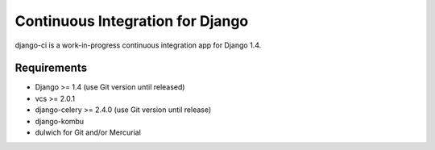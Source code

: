 Continuous Integration for Django
=================================

django-ci is a work-in-progress continuous integration app for Django 1.4.

Requirements
------------
* Django >= 1.4 (use Git version until released)
* vcs >= 2.0.1
* django-celery >= 2.4.0 (use Git version until release)
* django-kombu
* dulwich for Git and/or Mercurial
